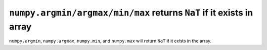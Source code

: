 ``numpy.argmin/argmax/min/max`` returns ``NaT`` if it exists in array
---------------------------------------------------------------------
``numpy.argmin``, ``numpy.argmax``, ``numpy.min``, and ``numpy.max`` will return
``NaT`` if it exists in the array.
